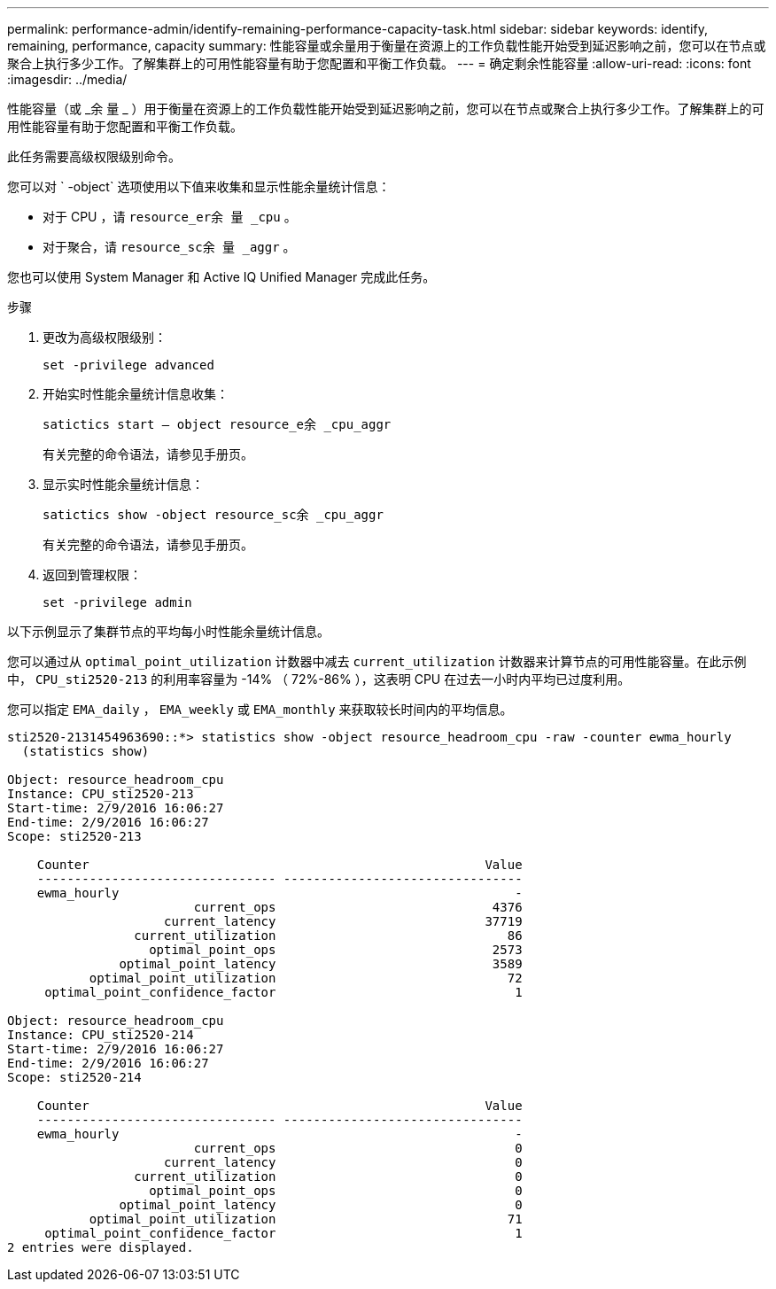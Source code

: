 ---
permalink: performance-admin/identify-remaining-performance-capacity-task.html 
sidebar: sidebar 
keywords: identify, remaining, performance, capacity 
summary: 性能容量或余量用于衡量在资源上的工作负载性能开始受到延迟影响之前，您可以在节点或聚合上执行多少工作。了解集群上的可用性能容量有助于您配置和平衡工作负载。 
---
= 确定剩余性能容量
:allow-uri-read: 
:icons: font
:imagesdir: ../media/


[role="lead"]
性能容量（或 _余 量 _ ）用于衡量在资源上的工作负载性能开始受到延迟影响之前，您可以在节点或聚合上执行多少工作。了解集群上的可用性能容量有助于您配置和平衡工作负载。

此任务需要高级权限级别命令。

您可以对 ` -object` 选项使用以下值来收集和显示性能余量统计信息：

* 对于 CPU ，请 `resource_er余 量 _cpu` 。
* 对于聚合，请 `resource_sc余 量 _aggr` 。


您也可以使用 System Manager 和 Active IQ Unified Manager 完成此任务。

.步骤
. 更改为高级权限级别：
+
`set -privilege advanced`

. 开始实时性能余量统计信息收集：
+
`satictics start – object resource_e余 _cpu_aggr`

+
有关完整的命令语法，请参见手册页。

. 显示实时性能余量统计信息：
+
`satictics show -object resource_sc余 _cpu_aggr`

+
有关完整的命令语法，请参见手册页。

. 返回到管理权限：
+
`set -privilege admin`



以下示例显示了集群节点的平均每小时性能余量统计信息。

您可以通过从 `optimal_point_utilization` 计数器中减去 `current_utilization` 计数器来计算节点的可用性能容量。在此示例中， `CPU_sti2520-213` 的利用率容量为 -14% （ 72%-86% ），这表明 CPU 在过去一小时内平均已过度利用。

您可以指定 `EMA_daily` ， `EMA_weekly` 或 `EMA_monthly` 来获取较长时间内的平均信息。

[listing]
----
sti2520-2131454963690::*> statistics show -object resource_headroom_cpu -raw -counter ewma_hourly
  (statistics show)

Object: resource_headroom_cpu
Instance: CPU_sti2520-213
Start-time: 2/9/2016 16:06:27
End-time: 2/9/2016 16:06:27
Scope: sti2520-213

    Counter                                                     Value
    -------------------------------- --------------------------------
    ewma_hourly                                                     -
                         current_ops                             4376
                     current_latency                            37719
                 current_utilization                               86
                   optimal_point_ops                             2573
               optimal_point_latency                             3589
           optimal_point_utilization                               72
     optimal_point_confidence_factor                                1

Object: resource_headroom_cpu
Instance: CPU_sti2520-214
Start-time: 2/9/2016 16:06:27
End-time: 2/9/2016 16:06:27
Scope: sti2520-214

    Counter                                                     Value
    -------------------------------- --------------------------------
    ewma_hourly                                                     -
                         current_ops                                0
                     current_latency                                0
                 current_utilization                                0
                   optimal_point_ops                                0
               optimal_point_latency                                0
           optimal_point_utilization                               71
     optimal_point_confidence_factor                                1
2 entries were displayed.
----